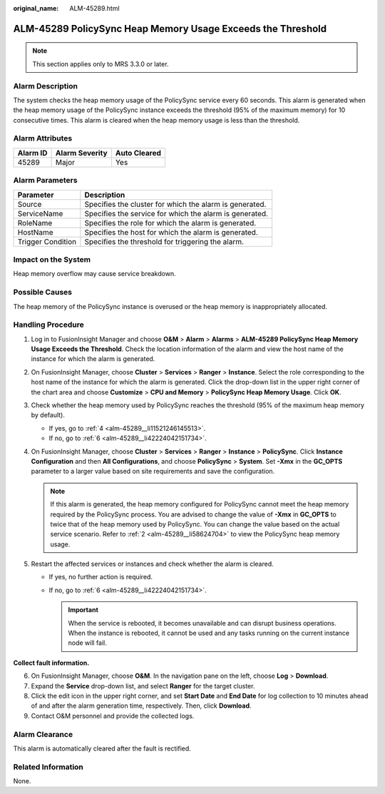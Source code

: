 :original_name: ALM-45289.html

.. _ALM-45289:

ALM-45289 PolicySync Heap Memory Usage Exceeds the Threshold
============================================================

.. note::

   This section applies only to MRS 3.3.0 or later.

Alarm Description
-----------------

The system checks the heap memory usage of the PolicySync service every 60 seconds. This alarm is generated when the heap memory usage of the PolicySync instance exceeds the threshold (95% of the maximum memory) for 10 consecutive times. This alarm is cleared when the heap memory usage is less than the threshold.

Alarm Attributes
----------------

======== ============== ============
Alarm ID Alarm Severity Auto Cleared
======== ============== ============
45289    Major          Yes
======== ============== ============

Alarm Parameters
----------------

+-------------------+---------------------------------------------------------+
| Parameter         | Description                                             |
+===================+=========================================================+
| Source            | Specifies the cluster for which the alarm is generated. |
+-------------------+---------------------------------------------------------+
| ServiceName       | Specifies the service for which the alarm is generated. |
+-------------------+---------------------------------------------------------+
| RoleName          | Specifies the role for which the alarm is generated.    |
+-------------------+---------------------------------------------------------+
| HostName          | Specifies the host for which the alarm is generated.    |
+-------------------+---------------------------------------------------------+
| Trigger Condition | Specifies the threshold for triggering the alarm.       |
+-------------------+---------------------------------------------------------+

Impact on the System
--------------------

Heap memory overflow may cause service breakdown.

Possible Causes
---------------

The heap memory of the PolicySync instance is overused or the heap memory is inappropriately allocated.

Handling Procedure
------------------

#. Log in to FusionInsight Manager and choose **O&M** > **Alarm** > **Alarms** > **ALM-45289 PolicySync Heap Memory Usage Exceeds the Threshold**. Check the location information of the alarm and view the host name of the instance for which the alarm is generated.

#. .. _alm-45289__li58624704:

   On FusionInsight Manager, choose **Cluster** > **Services** > **Ranger** > **Instance**. Select the role corresponding to the host name of the instance for which the alarm is generated. Click the drop-down list in the upper right corner of the chart area and choose **Customize** > **CPU and Memory** > **PolicySync Heap Memory Usage**. Click **OK**.

#. Check whether the heap memory used by PolicySync reaches the threshold (95% of the maximum heap memory by default).

   -  If yes, go to :ref:`4 <alm-45289__li11521246145513>`.
   -  If no, go to :ref:`6 <alm-45289__li42224042151734>`.

#. .. _alm-45289__li11521246145513:

   On FusionInsight Manager, choose **Cluster** > **Services** > **Ranger** > **Instance** > **PolicySync**. Click **Instance Configuration** and then **All Configurations**, and choose **PolicySync** > **System**. Set **-Xmx** in the **GC_OPTS** parameter to a larger value based on site requirements and save the configuration.

   .. note::

      If this alarm is generated, the heap memory configured for PolicySync cannot meet the heap memory required by the PolicySync process. You are advised to change the value of **-Xmx** in **GC_OPTS** to twice that of the heap memory used by PolicySync. You can change the value based on the actual service scenario. Refer to :ref:`2 <alm-45289__li58624704>` to view the PolicySync heap memory usage.

#. Restart the affected services or instances and check whether the alarm is cleared.

   -  If yes, no further action is required.
   -  If no, go to :ref:`6 <alm-45289__li42224042151734>`.

      .. important::

         When the service is rebooted, it becomes unavailable and can disrupt business operations. When the instance is rebooted, it cannot be used and any tasks running on the current instance node will fail.

**Collect fault information.**

6. .. _alm-45289__li42224042151734:

   On FusionInsight Manager, choose **O&M**. In the navigation pane on the left, choose **Log** > **Download**.

7. Expand the **Service** drop-down list, and select **Ranger** for the target cluster.

8. Click the edit icon in the upper right corner, and set **Start Date** and **End Date** for log collection to 10 minutes ahead of and after the alarm generation time, respectively. Then, click **Download**.

9. Contact O&M personnel and provide the collected logs.

Alarm Clearance
---------------

This alarm is automatically cleared after the fault is rectified.

Related Information
-------------------

None.
